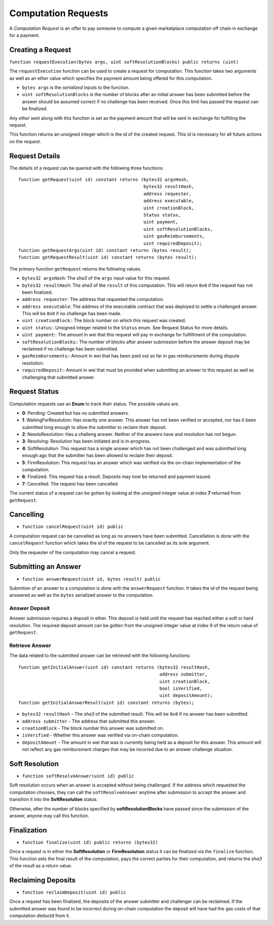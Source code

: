 Computation Requests
====================

A *Computation Request* is an offer to pay someone to compute a given
marketplace computation off chain in exchange for a payment.


Creating a Request
------------------

``function requestExecution(bytes args, uint softResolutionBlocks) public returns (uint)``

The ``requestExecution`` function can be used to create a request for
computation.  This function takes two arguments as well as an ether value which
specifies the payment amount being offered for this computation.

* ``bytes args`` is the *serialized* inputs to the function.
* ``uint softResolutionBlocks`` is the number of blocks after an initial answer
  has been submitted before the answer should be assumed correct if no
  challenge has been received.  Once this limit has passed the request can be
  finalized.

Any *ether* sent along with this function is set as the payment amount that
will be sent in exchange for fulfilling the request.

This function returns an unsigned integer which is the *id* of the created
request.  This *id* is necessary for all future actions on the request.


Request Details
---------------

The details of a request can be queried with the following three functions::

    function getRequest(uint id) constant returns (bytes32 argsHash,
                                                   bytes32 resultHash,
                                                   address requester,
                                                   address executable,
                                                   uint creationBlock,
                                                   Status status,
                                                   uint payment,
                                                   uint softResolutionBlocks,
                                                   uint gasReimbursements,
                                                   uint requiredDeposit);
    function getRequestArgs(uint id) constant returns (bytes result);
    function getRequestResult(uint id) constant returns (bytes result);


The primary function ``getRequest`` returns the following values.

* ``bytes32 argsHash``:  The *sha3* of the ``args`` input value for this
  request.
* ``bytes32 resultHash``:  The *sha3* of the ``result`` of this computation.
  This will return ``0x0`` if the request has not been finalized.
* ``address requester``: The address that requested the computation.
* ``address executable``: The address of the executable contract that was
  deployed to settle a challenged answer.  This will be ``0x0`` if no challenge
  has been made.
* ``uint creationBlock``:: The block number on which this request was created.
* ``uint status``:: Unsigned integer related to the ``Status`` enum.  See Request
  Status for more details.
* ``uint payment``:: The amount in wei that this request will pay in exchange
  for fullfillment of the computation.
* ``softResolutionBlocks``:: The number of blocks after answer submission
  before the answer deposit may be reclaimed if no challenge has been
  submitted.
* ``gasReimbursements``:: Amount in wei that has been paid out so far in gas
  reimbursments during dispute resolution.
* ``requiredDeposit``:: Amount in wei that must be provided when submitting an
  answer to this request as well as challenging that submitted answer.


Request Status
--------------

Computation requests use an **Enum** to track their status.  The possible
values are.
    
* **0**: Pending: Created but has no submitted answers.
* **1**: WaitingForResolution: Has exactly one answer.  This answer has not
  been verified or accepted, nor has it been submitted long enough to
  allow the submitter to reclaim their deposit.
* **2**: NeedsResolution: Has a challeng answer.  Neither of the answers have
  and resolution has not begun.
* **3**: Resolving: Resolution has been initiated and is in-progress.
* **4**: SoftResolution: This request has a single answer which has not been
  challenged and was submitted long enough ago that the submitter has
  been allowed to reclaim their deposit.
* **5**: FirmResolution: This request has an answer which was verified via the
  on-chain implementation of the computation.
* **6**: Finalized: This request has a result.  Deposits may now be returned
  and payment issued.
* **7**: Cancelled: The request has been cancelled.

The current status of a request can be gotten by looking at the unsigned
integer value at index **7** returned from ``getRequest``.
    

Cancelling
----------

* ``function cancelRequest(uint id) public``

A computation request can be cancelled as long as no answers have been
submitted.  Cancellation is done with the ``cancelRequest`` function which
takes the *id* of the request to be cancelled as its sole argument.

Only the requester of the computation may cancel a request.


Submitting an Answer
--------------------

* ``function answerRequest(uint id, bytes result) public``

Submition of an answer to a computation is done with the ``answerRequest``
function.  It takes the *id* of the request being answered as well as the
``bytes`` serialized answer to the computation.

Answer Deposit
^^^^^^^^^^^^^^

Answer submission requires a deposit in ether.  This deposit is held until the
request has reached either a soft or hard resolution.  The required deposit
amount can be gotten from the unsigned integer value at index 9 of the return
value of ``getRequest``.


Retrieve Answer
^^^^^^^^^^^^^^^

The data related to the submitted answer can be retrieved with the following
functions::

    function getInitialAnswer(uint id) constant returns (bytes32 resultHash,
                                                         address submitter,
                                                         uint creationBlock,
                                                         bool isVerified,
                                                         uint depositAmount);
    function getInitialAnswerResult(uint id) constant returns (bytes);

* ``bytes32 resultHash`` - The *sha3* of the submitted result.  This will be
  ``0x0`` if no answer has been submitted.
* ``address submitter`` - The address that submitted this answer.
* ``creationBlock`` - The block number this answer was submitted on.
* ``isVerified`` - Whether this answer was verified via on-chain computation.
* ``depositAmount`` - The amount in wei that was is currently being held as a
  deposit for this answer.  This amount will not reflect any gas reimbursment
  charges that may be incurred due to an answer challenge situation.


Soft Resolution
---------------

* ``function softResolveAnswer(uint id) public``

Soft resolution occurs when an answer is accepted without being challenged.  If
the address which requested the computation chooses, they can call the
``softResolveAnswer`` anytime after submission to accept the answer and
transition it into the **SoftResolution** status.

Otherwise, after the number of blocks specified by **softResolutionBlocks**
have passed since the submission of the answer, anyone may call this function.


Finalization
------------

* ``function finalize(uint id) public returns (bytes32)``

Once a request is in either the **SoftResolution** or **FirmResolution** status
it can be finalized via the ``finalize`` function.  This function sets the
final result of the computation, pays the correct parties for their
computation, and returns the *sha3* of the result as a return value.


Reclaiming Deposits
-------------------

* ``function reclaimDeposit(uint id) public``

Once a request has been finalized, the deposits of the answer submitter and
challenger can be reclaimed.  If the submitted answer was found to be incorrect
during on-chain computation the deposit will have had the gas costs of that
computation deductd from it.
